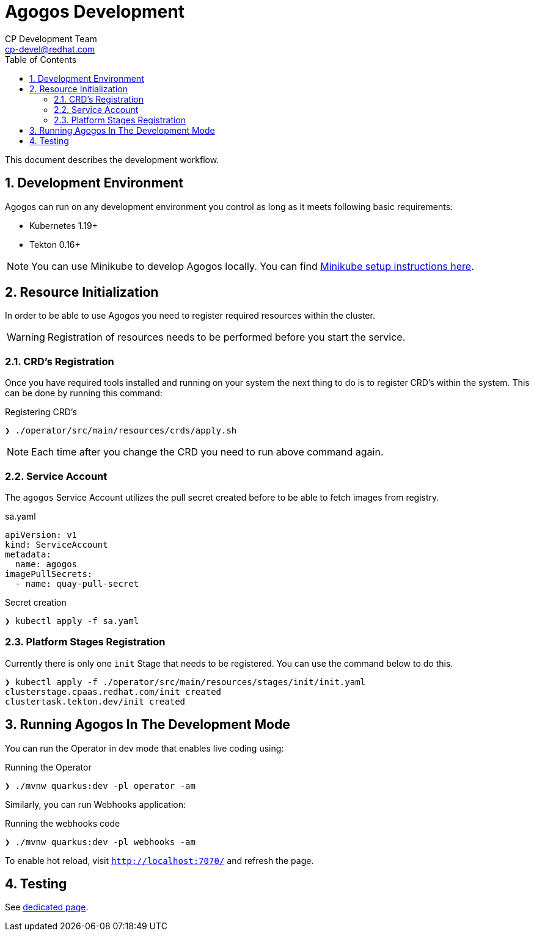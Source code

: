 = Agogos Development
CP Development Team <cp-devel@redhat.com>
:toc:
:icons: font
:numbered:
:source-highlighter: highlightjs

This document describes the development workflow.

== Development Environment

Agogos can run on any development environment you control as long as it meets
following basic requirements:

* Kubernetes 1.19+
* Tekton 0.16+

[NOTE]
====
You can use Minikube to develop Agogos locally. You can find
link:minikube{outfilesuffix}[Minikube setup instructions here].
====

== Resource Initialization

In order to be able to use Agogos you need to register required resources within the cluster.

WARNING: Registration of resources needs to be performed before you start the service.

=== CRD's Registration

Once you have required tools installed and running on your system the next thing
to do is to register CRD's within the system. This can be done by running this command:

[source,bash]
.Registering CRD's
----
❯ ./operator/src/main/resources/crds/apply.sh
----

NOTE: Each time after you change the CRD you need to run above command again.

=== Service Account

The `agogos` Service Account utilizes the pull secret created before to be able to fetch images from registry.

[source,yaml]
.sa.yaml
----
apiVersion: v1
kind: ServiceAccount
metadata:
  name: agogos
imagePullSecrets:
  - name: quay-pull-secret
----

[source,bash]
.Secret creation
----
❯ kubectl apply -f sa.yaml
----

=== Platform Stages Registration

Currently there is only one `init` Stage that needs to be registered.
You can use the command below to do this.

[source,bash]
----
❯ kubectl apply -f ./operator/src/main/resources/stages/init/init.yaml
clusterstage.cpaas.redhat.com/init created
clustertask.tekton.dev/init created
----

== Running Agogos In The Development Mode

You can run the Operator in dev mode that enables live coding using:

[source,bash]
.Running the Operator
----
❯ ./mvnw quarkus:dev -pl operator -am
----

Similarly, you can run Webhooks application:

[source,bash]
.Running the webhooks code
----
❯ ./mvnw quarkus:dev -pl webhooks -am
----

To enable hot reload, visit `http://localhost:7070/` and refresh the page.

== Testing

See link:testing{outfilesuffix}[dedicated page].
